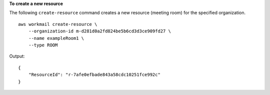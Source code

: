 **To create a new resource**

The following ``create-resource`` command creates a new resource (meeting room) for the specified organization. ::

    aws workmail create-resource \
        --organization-id m-d281d0a2fd824be5b6cd3d3ce909fd27 \
        --name exampleRoom1 \
        --type ROOM

Output::

    {
        "ResourceId": "r-7afe0efbade843a58cdc10251fce992c"
    }
